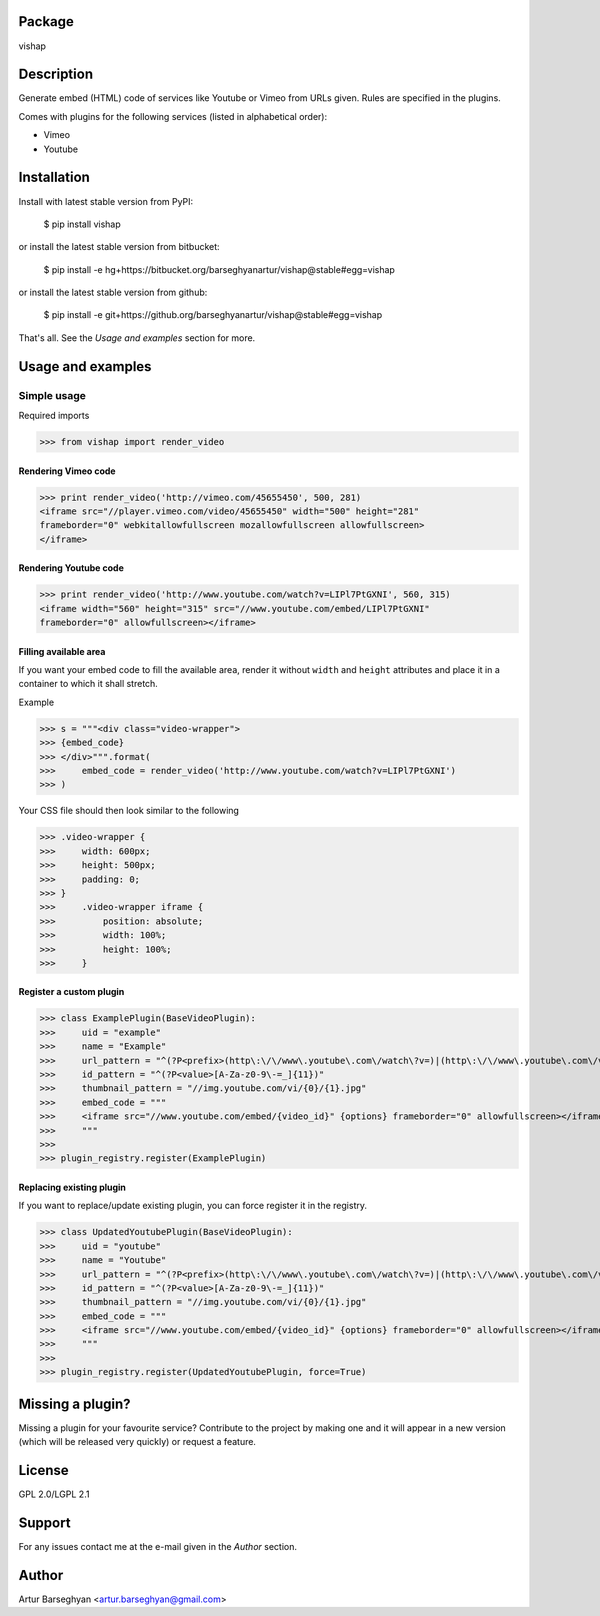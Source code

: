 Package
==================================
vishap

Description
==================================
Generate embed (HTML) code of services like Youtube or Vimeo from URLs given. Rules are specified
in the plugins.

Comes with plugins for the following services (listed in alphabetical order):

- Vimeo
- Youtube

Installation
==================================
Install with latest stable version from PyPI:

    $ pip install vishap

or install the latest stable version from bitbucket:

    $ pip install -e hg+https://bitbucket.org/barseghyanartur/vishap@stable#egg=vishap

or install the latest stable version from github:

    $ pip install -e git+https://github.org/barseghyanartur/vishap@stable#egg=vishap

That's all. See the `Usage and examples` section for more.

Usage and examples
==================================
Simple usage
----------------------------------
Required imports

>>> from vishap import render_video

Rendering Vimeo code
~~~~~~~~~~~~~~~~~~~~~~~~~~~~~~~~~~
>>> print render_video('http://vimeo.com/45655450', 500, 281)
<iframe src="//player.vimeo.com/video/45655450" width="500" height="281"
frameborder="0" webkitallowfullscreen mozallowfullscreen allowfullscreen>
</iframe>

Rendering Youtube code
~~~~~~~~~~~~~~~~~~~~~~~~~~~~~~~~~~
>>> print render_video('http://www.youtube.com/watch?v=LIPl7PtGXNI', 560, 315)
<iframe width="560" height="315" src="//www.youtube.com/embed/LIPl7PtGXNI"
frameborder="0" allowfullscreen></iframe>

Filling available area
~~~~~~~~~~~~~~~~~~~~~~~~~~~~~~~~~~
If you want your embed code to fill the available area, render it without ``width`` and ``height``
attributes and place it in a container to which it shall stretch.

Example

>>> s = """<div class="video-wrapper">
>>> {embed_code}
>>> </div>""".format(
>>>     embed_code = render_video('http://www.youtube.com/watch?v=LIPl7PtGXNI')
>>> )

Your CSS file should then look similar to the following

>>> .video-wrapper {
>>>     width: 600px;
>>>     height: 500px;
>>>     padding: 0;
>>> }
>>>     .video-wrapper iframe {
>>>         position: absolute;
>>>         width: 100%;
>>>         height: 100%;
>>>     }

Register a custom plugin
~~~~~~~~~~~~~~~~~~~~~~~~~~~~~~~~~~
>>> class ExamplePlugin(BaseVideoPlugin):
>>>     uid = "example"
>>>     name = "Example"
>>>     url_pattern = "^(?P<prefix>(http\:\/\/www\.youtube\.com\/watch\?v=)|(http\:\/\/www\.youtube\.com\/v\/)|(http\:\/\/youtu\.be\/))(?P<value>[A-Za-z0-9\-=_]{11})"
>>>     id_pattern = "^(?P<value>[A-Za-z0-9\-=_]{11})"
>>>     thumbnail_pattern = "//img.youtube.com/vi/{0}/{1}.jpg"
>>>     embed_code = """
>>>     <iframe src="//www.youtube.com/embed/{video_id}" {options} frameborder="0" allowfullscreen></iframe>
>>>     """
>>>
>>> plugin_registry.register(ExamplePlugin)

Replacing existing plugin
~~~~~~~~~~~~~~~~~~~~~~~~~~~~~~~~~~
If you want to replace/update existing plugin, you can force register it in the registry.

>>> class UpdatedYoutubePlugin(BaseVideoPlugin):
>>>     uid = "youtube"
>>>     name = "Youtube"
>>>     url_pattern = "^(?P<prefix>(http\:\/\/www\.youtube\.com\/watch\?v=)|(http\:\/\/www\.youtube\.com\/v\/)|(http\:\/\/youtu\.be\/))(?P<value>[A-Za-z0-9\-=_]{11})"
>>>     id_pattern = "^(?P<value>[A-Za-z0-9\-=_]{11})"
>>>     thumbnail_pattern = "//img.youtube.com/vi/{0}/{1}.jpg"
>>>     embed_code = """
>>>     <iframe src="//www.youtube.com/embed/{video_id}" {options} frameborder="0" allowfullscreen></iframe>
>>>     """
>>>
>>> plugin_registry.register(UpdatedYoutubePlugin, force=True)

Missing a plugin?
==================================
Missing a plugin for your favourite service? Contribute to the project by making one and it will appear in
a new version (which will be released very quickly) or request a feature.

License
==================================
GPL 2.0/LGPL 2.1

Support
==================================
For any issues contact me at the e-mail given in the `Author` section.

Author
==================================
Artur Barseghyan <artur.barseghyan@gmail.com>
